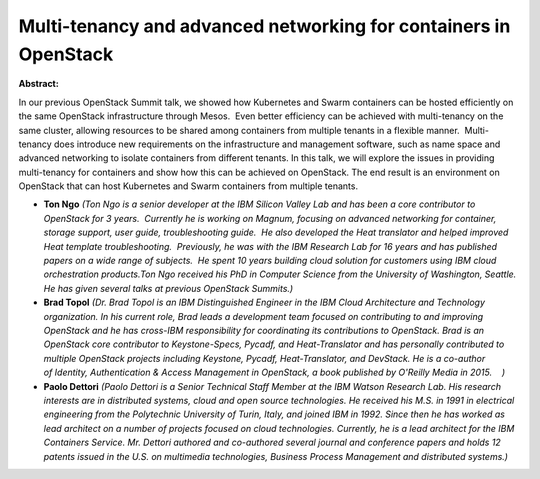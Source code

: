 Multi-tenancy and advanced networking for containers in OpenStack
~~~~~~~~~~~~~~~~~~~~~~~~~~~~~~~~~~~~~~~~~~~~~~~~~~~~~~~~~~~~~~~~~

**Abstract:**

In our previous OpenStack Summit talk, we showed how Kubernetes and Swarm containers can be hosted efficiently on the same OpenStack infrastructure through Mesos.  Even better efficiency can be achieved with multi-tenancy on the same cluster, allowing resources to be shared among containers from multiple tenants in a flexible manner.  Multi-tenancy does introduce new requirements on the infrastructure and management software, such as name space and advanced networking to isolate containers from different tenants. In this talk, we will explore the issues in providing multi-tenancy for containers and show how this can be achieved on OpenStack. The end result is an environment on OpenStack that can host Kubernetes and Swarm containers from multiple tenants.


* **Ton Ngo** *(Ton Ngo is a senior developer at the IBM Silicon Valley Lab and has been a core contributor to OpenStack for 3 years.  Currently he is working on Magnum, focusing on advanced networking for container, storage support, user guide, troubleshooting guide.  He also developed the Heat translator and helped improved Heat template troubleshooting.  Previously, he was with the IBM Research Lab for 16 years and has published papers on a wide range of subjects.  He spent 10 years building cloud solution for customers using IBM cloud orchestration products.Ton Ngo received his PhD in Computer Science from the University of Washington, Seattle.  He has given several talks at previous OpenStack Summits.)*

* **Brad Topol** *(Dr. Brad Topol is an IBM Distinguished Engineer in the IBM Cloud Architecture and Technology organization. In his current role, Brad leads a development team focused on contributing to and improving OpenStack and he has cross-IBM responsibility for coordinating its contributions to OpenStack. Brad is an OpenStack core contributor to Keystone-Specs, Pycadf, and Heat-Translator and has personally contributed to multiple OpenStack projects including Keystone, Pycadf, Heat-Translator, and DevStack. He is a co-author of Identity, Authentication & Access Management in OpenStack, a book published by O'Reilly Media in 2015.    )*

* **Paolo Dettori** *(Paolo Dettori is a Senior Technical Staff Member at the IBM Watson Research Lab. His research interests are in distributed systems, cloud and open source technologies. He received his M.S. in 1991 in electrical engineering from the Polytechnic University of Turin, Italy, and joined IBM in 1992. Since then he has worked as lead architect on a number of projects focused on cloud technologies. Currently, he is a lead architect for the IBM Containers Service. Mr. Dettori authored and co-authored several journal and conference papers and holds 12 patents issued in the U.S. on multimedia technologies, Business Process Management and distributed systems.)*
